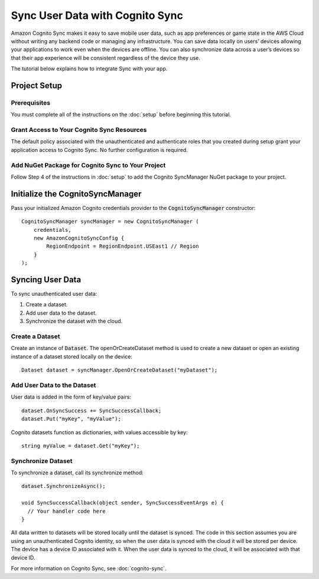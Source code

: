 .. Copyright 2010-2017 Amazon.com, Inc. or its affiliates. All Rights Reserved.

   This work is licensed under a Creative Commons Attribution-NonCommercial-ShareAlike 4.0
   International License (the "License"). You may not use this file except in compliance with the
   License. A copy of the License is located at http://creativecommons.org/licenses/by-nc-sa/4.0/.

   This file is distributed on an "AS IS" BASIS, WITHOUT WARRANTIES OR CONDITIONS OF ANY KIND,
   either express or implied. See the License for the specific language governing permissions and
   limitations under the License.

.. highlight:: csharp

################################
Sync User Data with Cognito Sync
################################

Amazon Cognito Sync makes it easy to save mobile user data, such as app preferences or game state in
the AWS Cloud without writing any backend code or managing any infrastructure. You can save data
locally on users’ devices allowing your applications to work even when the devices are offline. You
can also synchronize data across a user’s devices so that their app experience will be consistent
regardless of the device they use.

The tutorial below explains how to integrate Sync with your app.

Project Setup
=============

Prerequisites
-------------

You must complete all of the instructions on the :doc:`setup` before beginning this tutorial.

Grant Access to Your Cognito Sync Resources
-------------------------------------------

The default policy associated with the unauthenticated and authenticate roles that you created
during setup grant your application access to Cognito Sync. No further configuration is required.

Add NuGet Package for Cognito Sync to Your Project
--------------------------------------------------

Follow Step 4 of the instructions in :doc:`setup` to add the Cognito SyncManager NuGet package to
your project.

Initialize the CognitoSyncManager
=================================

Pass your initialized Amazon Cognito credentials provider to the :code:`CognitoSyncManager`
constructor::

  CognitoSyncManager syncManager = new CognitoSyncManager (
      credentials,
      new AmazonCognitoSyncConfig {
          RegionEndpoint = RegionEndpoint.USEast1 // Region
      }
  );

Syncing User Data
=================

To sync unauthenticated user data:

#. Create a dataset.
#. Add user data to the dataset.
#. Synchronize the dataset with the cloud.

Create a Dataset
----------------

Create an instance of :code:`Dataset`. The openOrCreateDataset method is used to create a new
dataset or open an existing instance of a dataset stored locally on the device::

  Dataset dataset = syncManager.OpenOrCreateDataset("myDataset");

Add User Data to the Dataset
----------------------------

User data is added in the form of key/value pairs::

  dataset.OnSyncSuccess += SyncSuccessCallback;
  dataset.Put("myKey", "myValue");

Cognito datasets function as dictionaries, with values accessible by key::

  string myValue = dataset.Get("myKey");

Synchronize Dataset
-------------------

To synchronize a dataset, call its synchronize method::

  dataset.SynchronizeAsync();

  void SyncSuccessCallback(object sender, SyncSuccessEventArgs e) {
    // Your handler code here
  }

All data written to datasets will be stored locally until the dataset is synced. The code in this
section assumes you are using an unauthenticated Cognito identity, so when the user data is synced
with the cloud it will be stored per device. The device has a device ID associated with it. When the
user data is synced to the cloud, it will be associated with that device ID.

For more information on Cognito Sync, see :doc:`cognito-sync`.

.. _Cognito Console: https://console.aws.amazon.com/cognito
